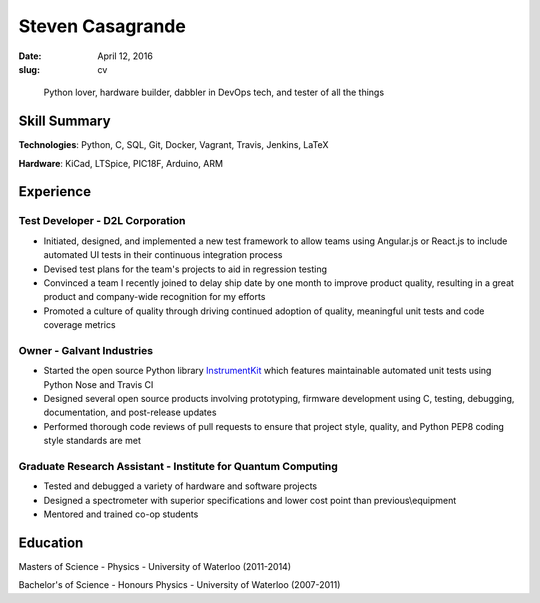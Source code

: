 Steven Casagrande
#################

:date: April 12, 2016
:slug: cv

..

    Python lover, hardware builder, dabbler in DevOps tech, and tester of all the things

Skill Summary
-------------

**Technologies**: Python, C, SQL, Git, Docker, Vagrant, Travis, Jenkins, LaTeX

**Hardware**: KiCad, LTSpice, PIC18F, Arduino, ARM

Experience
----------

Test Developer - D2L Corporation
~~~~~~~~~~~~~~~~~~~~~~~~~~~~~~~~
- Initiated, designed, and implemented a new test framework to allow teams using Angular.js or React.js to include automated UI tests in their continuous integration process
- Devised test plans for the team's projects to aid in regression testing
- Convinced a team I recently joined to delay ship date by one month to improve product quality, resulting in a great product and company-wide recognition for my efforts
- Promoted a culture of quality through driving continued adoption of quality, meaningful unit tests and code coverage metrics

Owner - Galvant Industries
~~~~~~~~~~~~~~~~~~~~~~~~~~
- Started the open source Python library `InstrumentKit <https://www.github.com/Galvant/InstrumentKit>`_ which features maintainable automated unit tests using Python Nose and Travis CI
- Designed several open source products involving prototyping, firmware development using C, testing, debugging, documentation, and post-release updates
- Performed thorough code reviews of pull requests to ensure that project style, quality, and Python PEP8 coding style standards are met

Graduate Research Assistant - Institute for Quantum Computing
~~~~~~~~~~~~~~~~~~~~~~~~~~~~~~~~~~~~~~~~~~~~~~~~~~~~~~~~~~~~~
- Tested and debugged a variety of hardware and software projects
- Designed a spectrometer with superior specifications and lower cost point than previous\\equipment
- Mentored and trained co-op students

Education
---------

Masters of Science - Physics - University of Waterloo (2011-2014)

Bachelor's of Science - Honours Physics - University of Waterloo (2007-2011)
